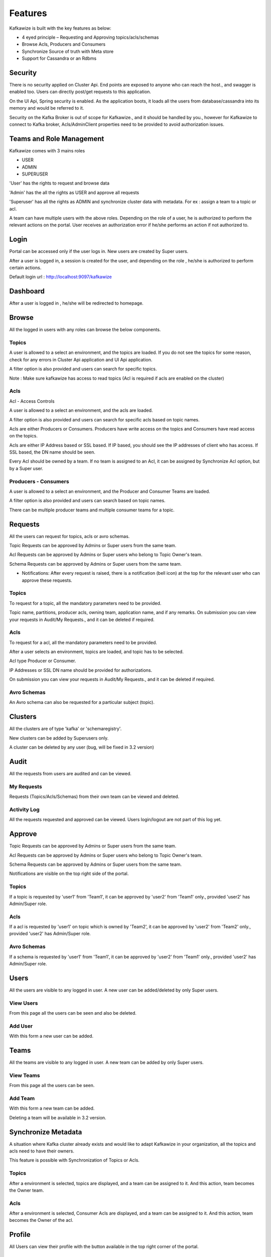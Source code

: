 Features
========

Kafkawize is built with the key features as below:

-   4 eyed principle – Requesting and Approving topics/acls/schemas
-   Browse Acls,  Producers and Consumers
-   Synchronize Source of truth with Meta store
-   Support for Cassandra or an Rdbms

Security
--------
There is no security applied on Cluster Api. End points are exposed to anyone who can reach the host., and swagger is enabled too. Users can directly post/get requests to this application.

On the UI Api, Spring security is enabled. As the application boots, it loads all the users from database/cassandra into its memory and would be referred to it.

Security on the Kafka Broker is out of scope for Kafkawize., and it should be handled by you., however for Kafkawize to connect to Kafka broker, Acls/AdminClient properties need to be provided to avoid authorization issues.

Teams and Role Management
-------------------------

Kafkawize comes with 3 mains roles

-   USER
-   ADMIN
-   SUPERUSER

'User' has the rights to request and browse data

'Admin' has the all the rights as USER and approve all requests

'Superuser' has all the rights as ADMIN and synchronize cluster data with metadata. For ex : assign a team to a topic or acl.

A team can have multiple users with the above roles. Depending on the role of a user, he is authorized to perform the relevant actions on the portal.
User receives an authorization error if he/she performs an action if not authorized to.

Login
-----

Portal can be accessed only if the user logs in. New users are created by Super users.

After a user is logged in, a session is created for the user, and depending on the role , he/she is authorized to perform certain actions.

Default login url : http://localhost:9097/kafkawize

.. image:: _static/images/login.JPG
    :width: 500px
    :align: center

Dashboard
---------
After a user is logged in , he/she will be redirected to homepage.

.. image:: _static/images/Dashboard.JPG
    :width: 500px
    :align: center

Browse
------

All the logged in users with any roles can browse the below components.

Topics
~~~~~~
A user is allowed to a select an environment, and the topics are loaded. If you do not see the topics for some reason, check for any errors in Cluster Api application and UI Api application.

A filter option is also provided and users can search for specific topics.

.. image:: _static/images/BrowseTopics.JPG
    :width: 500px
    :align: center

Note : Make sure kafkawize has access to read topics (Acl is required if acls are enabled on the cluster)

Acls
~~~~
Acl - Access Controls

A user is allowed to a select an environment, and the acls are loaded.

A filter option is also provided and users can search for specific acls based on topic names.

.. image:: _static/images/BrowseAcls.JPG
    :width: 500px
    :align: center

Acls are either Producers or Consumers. Producers have write access on the topics and Consumers have read access on the topics.

Acls are either IP Address based or SSL based. If IP based, you should see the IP addresses of client who has access. If SSL based, the DN name should be seen.

Every Acl should be owned by a team. If no team is assigned to an Acl, it can be assigned by Synchronize Acl option, but by a Super user.

Producers - Consumers
~~~~~~~~~~~~~~~~~~~~~
A user is allowed to a select an environment, and the Producer and Consumer Teams are loaded.

.. image:: _static/images/ProducersConsumers.JPG
    :width: 500px
    :align: center

A filter option is also provided and users can search based on topic names.

There can be multiple producer teams and multiple consumer teams for a topic.

Requests
---------

All the users can request for topics, acls or avro schemas.

Topic Requests can be approved by Admins or Super users from the same team.

Acl Requests can be approved by Admins or Super users who belong to Topic Owner's team.

Schema Requests can be approved by Admins or Super users from the same team.

- Notifications: After every request is raised, there is a notification (bell icon) at the top for the relevant user who can approve these requests.

Topics
~~~~~~
To request for a topic, all the mandatory parameters need to be provided.

.. image:: _static/images/RequestTopic.JPG
    :width: 500px
    :align: center

Topic name, partitions, producer acls, owning team, application name, and if any remarks. On submission you can view your requests in Audit/My Requests., and it can be deleted if required.

Acls
~~~~
To request for a acl, all the mandatory parameters need to be provided.

.. image:: _static/images/RequestAcl.JPG
    :width: 500px
    :align: center

After a user selects an environment, topics are loaded, and topic has to be selected.

Acl type Producer or Consumer.

IP Addresses or SSL DN name should be provided for authorizations.

On submission you can view your requests in Audit/My Requests., and it can be deleted if required.

Avro Schemas
~~~~~~~~~~~~

An Avro schema can also be requested for a particular subject (topic).

Clusters
--------

All the clusters are of type 'kafka' or 'schemaregistry'.

.. image:: _static/images/Environments.JPG
    :width: 500px
    :align: center

New clusters can be added by Superusers only.

.. image:: _static/images/AddCluster.JPG
    :width: 500px
    :align: center

A cluster can be deleted by any user (bug, will be fixed in 3.2 version)

Audit
-----

All the requests from users are audited and can be viewed.

My Requests
~~~~~~~~~~~
Requests (Topics/Acls/Schemas) from their own team can be viewed and deleted.

.. image:: _static/images/MyRequests.JPG
    :width: 500px
    :align: center

Activity Log
~~~~~~~~~~~~

All the requests requested and approved can be viewed. Users login/logout are not part of this log yet.

.. image:: _static/images/ActivityLog.JPG
    :width: 500px
    :align: center

Approve
-------

Topic Requests can be approved by Admins or Super users from the same team.

Acl Requests can be approved by Admins or Super users who belong to Topic Owner's team.

Schema Requests can be approved by Admins or Super users from the same team.

Notifications are visible on the top right side of the portal.

Topics
~~~~~~
If a topic is requested by 'user1' from 'Team1', it can be approved by 'user2' from 'Team1' only., provided 'user2' has Admin/Super role.

.. image:: _static/images/ApproveTopics.JPG
    :width: 500px
    :align: center

Acls
~~~~
If a acl is requested by 'user1' on topic which is owned by 'Team2', it can be approved by 'user2' from 'Team2' only., provided 'user2' has Admin/Super role.

.. image:: _static/images/ApproveACL.JPG
    :width: 500px
    :align: center

Avro Schemas
~~~~~~~~~~~~

If a schema is requested by 'user1' from 'Team1', it can be approved by 'user2' from 'Team1' only., provided 'user2' has Admin/Super role.

Users
-----

All the users are visible to any logged in user. A new user can be added/deleted by only Super users.

View Users
~~~~~~~~~~
From this page all the users can be seen and also be deleted.

.. image:: _static/images/ViewUsers.JPG
    :width: 500px
    :align: center

Add User
~~~~~~~~
With this form a new user can be added.

.. image:: _static/images/AddUser.JPG
    :width: 500px
    :align: center

Teams
-----

All the teams are visible to any logged in user. A new team can be added by only Super users.

View Teams
~~~~~~~~~~
From this page all the users can be seen.

.. image:: _static/images/ViewTeams.JPG
    :width: 500px
    :align: center

Add Team
~~~~~~~~
With this form a new team can be added.

.. image:: _static/images/AddTeam.JPG
    :width: 500px
    :align: center

Deleting a team will be available in 3.2 version.

Synchronize Metadata
--------------------

A situation where Kafka cluster already exists and would like to adapt Kafkawize in your organization, all the topics and acls need to have their owners.

This feature is possible with Synchronization of Topics or Acls.

Topics
~~~~~~
After a environment is selected, topics are displayed, and a team can be assigned to it. And this action, team becomes the Owner team.

.. image:: _static/images/SynchronizeTopics.JPG
    :width: 500px
    :align: center

Acls
~~~~
After a environment is selected, Consumer Acls are displayed, and a team can be assigned to it. And this action, team becomes the Owner of the acl.

.. image:: _static/images/SynchronizeAcls.JPG
    :width: 500px
    :align: center

Profile
-------

All Users can view their profile with the button available in the top right corner of the portal.

Change Password
~~~~~~~~~~~~~~~

All the logged in users can change the password, however it will be effective only after the UI Api Application is restarted. Enhancement will be provided on this soon.

Logout
------

Users can logout after clicking on the logout button on the top right corner. Session will be killed after this action.
